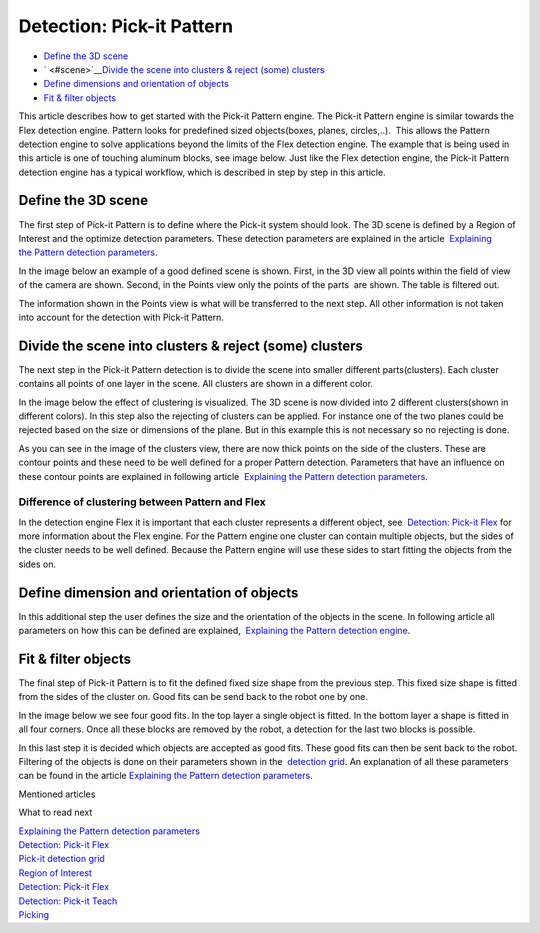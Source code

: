 Detection: Pick-it Pattern
==========================

-  `Define the 3D scene <#scene>`__
-  ` <#scene>`__\ `Divide the scene into clusters & reject (some)
   clusters <#clusters>`__
-  `Define dimensions and orientation of objects <#dimensions>`__
-  `Fit & filter objects <#fit>`__

This article describes how to get started with the Pick-it Pattern
engine. The Pick-it Pattern engine is similar towards the Flex detection
engine. Pattern looks for predefined sized objects(boxes, planes,
circles,..).  This allows the Pattern detection engine to solve
applications beyond the limits of the Flex detection engine. The example
that is being used in this article is one of touching aluminum blocks,
see image below. Just like the Flex detection engine, the Pick-it
Pattern detection engine has a typical workflow, which is described in
step by step in this article.

|image0|

Define the 3D scene
~~~~~~~~~~~~~~~~~~~

The first step of Pick-it Pattern is to define where the Pick-it system
should look. The 3D scene is defined by a Region of Interest and the
optimize detection parameters. These detection parameters are explained
in the article  `Explaining the Pattern detection
parameters <https://support.pickit3d.com/article/175-explaining-the-pattern-detection-parameters>`__.

In the image below an example of a good defined scene is shown. First,
in the 3D view all points within the field of view of the camera are
shown. Second, in the Points view only the points of the parts  are
shown. The table is filtered out. 

The information shown in the Points view is what will be transferred to
the next step. All other information is not taken into account for the
detection with Pick-it Pattern.

|image1|

Divide the scene into clusters & reject (some) clusters
~~~~~~~~~~~~~~~~~~~~~~~~~~~~~~~~~~~~~~~~~~~~~~~~~~~~~~~

The next step in the Pick-it Pattern detection is to divide the scene
into smaller different parts(clusters). Each cluster contains all points
of one layer in the scene. All clusters are shown in a different color.

In the image below the effect of clustering is visualized. The 3D scene
is now divided into 2 different clusters(shown in different colors). In
this step also the rejecting of clusters can be applied. For instance
one of the two planes could be rejected based on the size or dimensions
of the plane. But in this example this is not necessary so no rejecting
is done.

As you can see in the image of the clusters view, there are now thick
points on the side of the clusters. These are contour points and these
need to be well defined for a proper Pattern detection. Parameters that
have an influence on these contour points are explained in following
article  `Explaining the Pattern detection
parameters <https://support.pickit3d.com/article/175-explaining-the-pattern-detection-parameters>`__.

Difference of clustering between Pattern and Flex
^^^^^^^^^^^^^^^^^^^^^^^^^^^^^^^^^^^^^^^^^^^^^^^^^

In the detection engine Flex it is important that each cluster
represents a different object, see  `Detection: Pick-it
Flex <https://support.pickit3d.com/article/160-detection-pick-it-flex>`__
for more information about the Flex engine. For the Pattern engine one
cluster can contain multiple objects, but the sides of the cluster needs
to be well defined. Because the Pattern engine will use these sides to
start fitting the objects from the sides on.  

|image2|

Define dimension and orientation of objects
~~~~~~~~~~~~~~~~~~~~~~~~~~~~~~~~~~~~~~~~~~~

In this additional step the user defines the size and the orientation of
the objects in the scene. In following article all parameters on how
this can be defined are explained,  `Explaining the Pattern detection
engine <https://support.pickit3d.com/article/175-explaining-the-pattern-detection-parameters>`__.

Fit & filter objects
~~~~~~~~~~~~~~~~~~~~

The final step of Pick-it Pattern is to fit the defined fixed size shape
from the previous step. This fixed size shape is fitted from the sides
of the cluster on. Good fits can be send back to the robot one by one.

In the image below we see four good fits. In the top layer a single
object is fitted. In the bottom layer a shape is fitted in all four
corners. Once all these blocks are removed by the robot, a detection for
the last two blocks is possible. 

| In this last step it is decided which objects are accepted as good
  fits. These good fits can then be sent back to the robot. Filtering of
  the objects is done on their parameters shown in the  `detection
  grid <https://support.pickit3d.com/article/167-the-pick-it-detection-grid>`__.
  An explanation of all these parameters can be found in the
  article \ `Explaining the Pattern detection
  parameters <https://support.pickit3d.com/article/175-explaining-the-pattern-detection-parameters>`__. 
| |image3|

Mentioned articles

What to read next

| `Explaining the Pattern detection
  parameters <https://support.pickit3d.com/article/175-explaining-the-pattern-detection-parameters>`__
| `Detection: Pick-it
  Flex <https://support.pickit3d.com/article/160-detection-pick-it-flex>`__
| `Pick-it detection
  grid <https://support.pickit3d.com/article/167-the-pick-it-detection-grid>`__

| `Region of
  Interest <https://support.pickit3d.com/article/159-region-of-interest>`__
| `Detection: Pick-it
  Flex <https://support.pickit3d.com/article/160-detection-pick-it-flex>`__
| `Detection:
  Pick-it Teach <https://support.pickit3d.com/article/162-detection-pick-it-teach>`__
| `Picking <https://support.pickit3d.com/article/163-picking>`__

.. |image0| image:: https://s3.amazonaws.com/helpscout.net/docs/assets/583bf3f79033600698173725/images/5b5ae4eb2c7d3a03f89d0fc1/file-5MYwaY9b55.gif
.. |image1| image:: https://s3.amazonaws.com/helpscout.net/docs/assets/583bf3f79033600698173725/images/5b5ae5b60428631d7a896110/file-QKCmLDvFcx.gif
.. |image2| image:: https://s3.amazonaws.com/helpscout.net/docs/assets/583bf3f79033600698173725/images/5b5aedeb2c7d3a03f89d100b/file-C6xgZoodom.gif
.. |image3| image:: https://s3.amazonaws.com/helpscout.net/docs/assets/583bf3f79033600698173725/images/5b5b03990428631d7a8961b4/file-ontkaSthIq.gif

